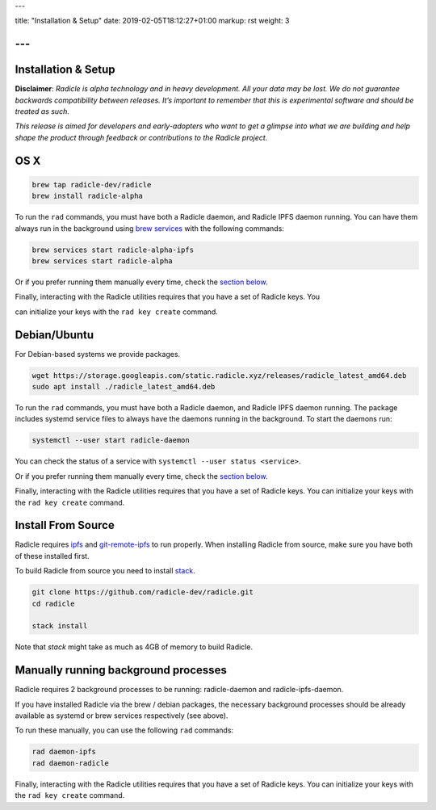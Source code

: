 ---

title: "Installation & Setup"
date: 2019-02-05T18:12:27+01:00
markup: rst
weight: 3

---
====================
Installation & Setup
====================

**Disclaimer**: *Radicle is alpha technology and in heavy development. All your data may be lost. We do not guarantee backwards compatibility between releases. It’s important to remember that this is experimental software and should be treated as such.*

*This release is aimed for developers and early-adopters who want to get a glimpse into what we are building and help shape the product through feedback or contributions to the Radicle project.*

OS X
====


.. code-block::

   brew tap radicle-dev/radicle
   brew install radicle-alpha


To run the ``rad`` commands, you must have both a Radicle daemon, and Radicle IPFS daemon running. You can have them always run in the background using `brew services <https://github.com/Homebrew/homebrew-services>`_
with the following commands:

.. code-block::

   brew services start radicle-alpha-ipfs
   brew services start radicle-alpha


Or if you prefer running them manually every time, check the `section below <#manually-running-background-processes>`_.

Finally, interacting with the Radicle utilities requires that you have a set of Radicle keys. You

can initialize your keys with the ``rad key create`` command.


Debian/Ubuntu
=============

For Debian-based systems we provide packages.

.. code-block::

    wget https://storage.googleapis.com/static.radicle.xyz/releases/radicle_latest_amd64.deb
    sudo apt install ./radicle_latest_amd64.deb

To run the ``rad`` commands, you must have both a Radicle daemon, and Radicle IPFS daemon running. The package includes systemd service files to always have the daemons running in the background. To start the daemons run:

.. code-block::

    systemctl --user start radicle-daemon

You can check the status of a service with ``systemctl --user status <service>``.

Or if you prefer running them manually every time, check the `section below <#manually-running-background-processes>`_.

Finally, interacting with the Radicle utilities requires that you have a set of Radicle keys. You
can initialize your keys with the ``rad key create`` command.


Install From Source
===================

Radicle requires `ipfs`_ and `git-remote-ipfs`_ to run properly. When
installing Radicle from source, make sure you have both of these installed first.

To build Radicle from source you need to install `stack`_.

.. code-block::

   git clone https://github.com/radicle-dev/radicle.git
   cd radicle

   stack install

Note that `stack` might take as much as 4GB of memory to build Radicle.

Manually running background processes
=====================================

Radicle requires 2 background processes to be running: radicle-daemon and radicle-ipfs-daemon.

If you have installed Radicle via the brew / debian packages, the necessary background processes
should be already available as systemd or brew services respectively (see above).

To run these manually, you can use the following ``rad`` commands:

.. code-block::

   rad daemon-ipfs
   rad daemon-radicle

Finally, interacting with the Radicle utilities requires that you have a set of Radicle keys. You
can initialize your keys with the ``rad key create`` command.

.. _stack: https://docs.haskellstack.org/en/latest/install_and_upgrade/
.. _ipfs: https://docs.ipfs.io/introduction/install/
.. _git-remote-ipfs: https://github.com/oscoin/ipfs/tree/master/git-remote-ipfs#install
